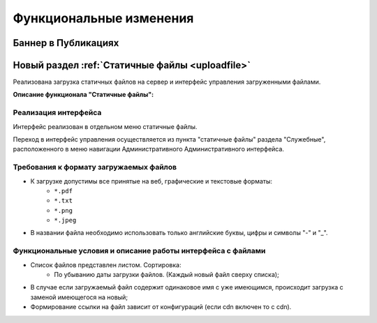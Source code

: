 **********************************
Функциональные изменения
**********************************

Баннер в Публикациях
==============================================

Новый раздел :ref:`Статичные файлы <uploadfile>`
==================================================

Реализована загрузка статичных файлов на сервер и интерфейс управления загруженными файлами.

**Описание функционала "Статичные файлы":**

Реализация интерфейса
~~~~~~~~~~~~~~~~~~~~~~~~~~~~~~~~~~~~~~~~~~~~~~~~~~~~~~~~~
Интерфейс реализован в отдельном меню статичные файлы.

Переход в интерфейс управления осуществляется из пункта "статичные файлы" раздела "Служебные", расположенного в меню навигации Административного Административного интерфейса.

Требования к формату загружаемых файлов
~~~~~~~~~~~~~~~~~~~~~~~~~~~~~~~~~~~~~~~~~~~~~~~~~~~~~~~~~~~~~~~~~~~~~~~~~~~~
* К загрузке допустимы все принятые на веб, графические и текстовые форматы:
    * ``*.pdf``
    * ``*.txt``
    * ``*.png``
    * ``*.jpeg``
* В названии файла необходимо использовать только английские буквы, цифры и символы "-" и "_".

Функциональные условия и описание работы интерфейса с файлами
~~~~~~~~~~~~~~~~~~~~~~~~~~~~~~~~~~~~~~~~~~~~~~~~~~~~~~~~~~~~~~~

* Список файлов представлен листом. Сортировка:
    * По убыванию даты загрузки файлов. (Каждый новый файл сверху списка);
* В случае если загружаемый файл содержит одинаковое имя с уже имеющимся, происходит загрузка с заменой имеющегося на новый;
* Формирование ссылки на файл зависит от конфигураций (если cdn включен то с cdn).
